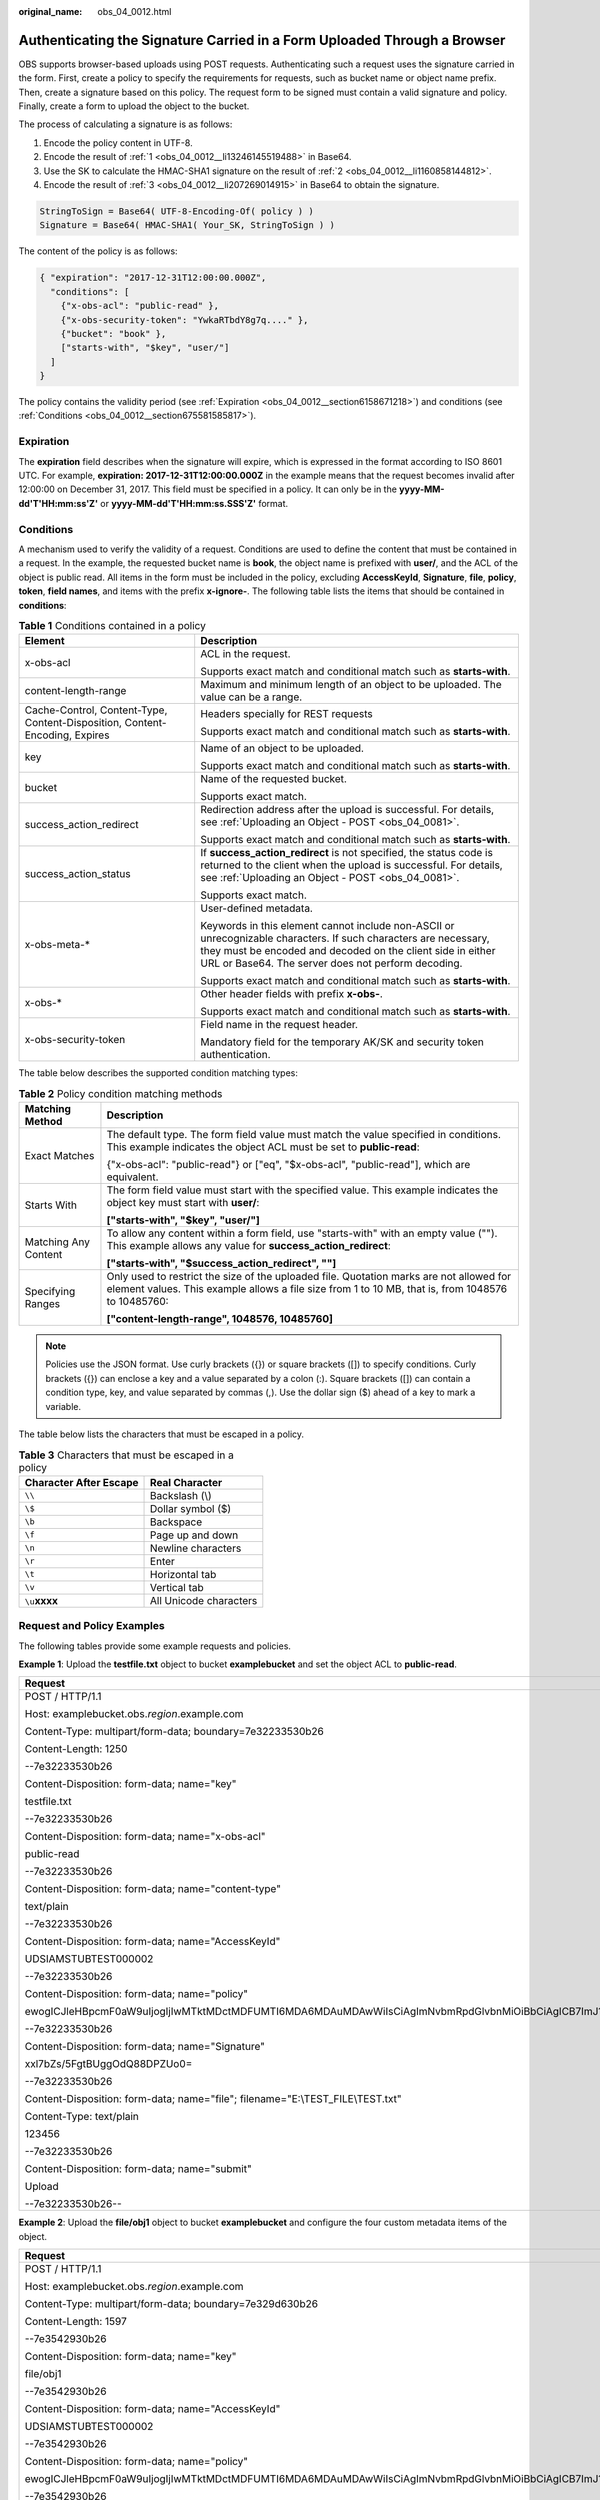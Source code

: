 :original_name: obs_04_0012.html

.. _obs_04_0012:

Authenticating the Signature Carried in a Form Uploaded Through a Browser
=========================================================================

OBS supports browser-based uploads using POST requests. Authenticating such a request uses the signature carried in the form. First, create a policy to specify the requirements for requests, such as bucket name or object name prefix. Then, create a signature based on this policy. The request form to be signed must contain a valid signature and policy. Finally, create a form to upload the object to the bucket.

The process of calculating a signature is as follows:

#. .. _obs_04_0012__li13246145519488:

   Encode the policy content in UTF-8.

#. .. _obs_04_0012__li1160858144812:

   Encode the result of :ref:`1 <obs_04_0012__li13246145519488>` in Base64.

#. .. _obs_04_0012__li207269014915:

   Use the SK to calculate the HMAC-SHA1 signature on the result of :ref:`2 <obs_04_0012__li1160858144812>`.

#. Encode the result of :ref:`3 <obs_04_0012__li207269014915>` in Base64 to obtain the signature.

.. code-block::

   StringToSign = Base64( UTF-8-Encoding-Of( policy ) )
   Signature = Base64( HMAC-SHA1( Your_SK, StringToSign ) )

The content of the policy is as follows:

.. code-block::

   { "expiration": "2017-12-31T12:00:00.000Z",
     "conditions": [
       {"x-obs-acl": "public-read" },
       {"x-obs-security-token": "YwkaRTbdY8g7q...." },
       {"bucket": "book" },
       ["starts-with", "$key", "user/"]
     ]
   }

The policy contains the validity period (see :ref:`Expiration <obs_04_0012__section6158671218>`) and conditions (see :ref:`Conditions <obs_04_0012__section675581585817>`).

.. _obs_04_0012__section6158671218:

Expiration
----------

The **expiration** field describes when the signature will expire, which is expressed in the format according to ISO 8601 UTC. For example, **expiration: 2017-12-31T12:00:00.000Z** in the example means that the request becomes invalid after 12:00:00 on December 31, 2017. This field must be specified in a policy. It can only be in the **yyyy-MM-dd'T'HH:mm:ss'Z'** or **yyyy-MM-dd'T'HH:mm:ss.SSS'Z'** format.

.. _obs_04_0012__section675581585817:

Conditions
----------

A mechanism used to verify the validity of a request. Conditions are used to define the content that must be contained in a request. In the example, the requested bucket name is **book**, the object name is prefixed with **user/**, and the ACL of the object is public read. All items in the form must be included in the policy, excluding **AccessKeyId**, **Signature**, **file**, **policy**, **token**, **field names**, and items with the prefix **x-ignore-**. The following table lists the items that should be contained in **conditions**:

.. table:: **Table 1** Conditions contained in a policy

   +-----------------------------------------------------------------------------+--------------------------------------------------------------------------------------------------------------------------------------------------------------------------------------------------------------------------------------+
   | Element                                                                     | Description                                                                                                                                                                                                                          |
   +=============================================================================+======================================================================================================================================================================================================================================+
   | x-obs-acl                                                                   | ACL in the request.                                                                                                                                                                                                                  |
   |                                                                             |                                                                                                                                                                                                                                      |
   |                                                                             | Supports exact match and conditional match such as **starts-with**.                                                                                                                                                                  |
   +-----------------------------------------------------------------------------+--------------------------------------------------------------------------------------------------------------------------------------------------------------------------------------------------------------------------------------+
   | content-length-range                                                        | Maximum and minimum length of an object to be uploaded. The value can be a range.                                                                                                                                                    |
   +-----------------------------------------------------------------------------+--------------------------------------------------------------------------------------------------------------------------------------------------------------------------------------------------------------------------------------+
   | Cache-Control, Content-Type, Content-Disposition, Content-Encoding, Expires | Headers specially for REST requests                                                                                                                                                                                                  |
   |                                                                             |                                                                                                                                                                                                                                      |
   |                                                                             | Supports exact match and conditional match such as **starts-with**.                                                                                                                                                                  |
   +-----------------------------------------------------------------------------+--------------------------------------------------------------------------------------------------------------------------------------------------------------------------------------------------------------------------------------+
   | key                                                                         | Name of an object to be uploaded.                                                                                                                                                                                                    |
   |                                                                             |                                                                                                                                                                                                                                      |
   |                                                                             | Supports exact match and conditional match such as **starts-with**.                                                                                                                                                                  |
   +-----------------------------------------------------------------------------+--------------------------------------------------------------------------------------------------------------------------------------------------------------------------------------------------------------------------------------+
   | bucket                                                                      | Name of the requested bucket.                                                                                                                                                                                                        |
   |                                                                             |                                                                                                                                                                                                                                      |
   |                                                                             | Supports exact match.                                                                                                                                                                                                                |
   +-----------------------------------------------------------------------------+--------------------------------------------------------------------------------------------------------------------------------------------------------------------------------------------------------------------------------------+
   | success_action_redirect                                                     | Redirection address after the upload is successful. For details, see :ref:`Uploading an Object - POST <obs_04_0081>`.                                                                                                                |
   |                                                                             |                                                                                                                                                                                                                                      |
   |                                                                             | Supports exact match and conditional match such as **starts-with**.                                                                                                                                                                  |
   +-----------------------------------------------------------------------------+--------------------------------------------------------------------------------------------------------------------------------------------------------------------------------------------------------------------------------------+
   | success_action_status                                                       | If **success_action_redirect** is not specified, the status code is returned to the client when the upload is successful. For details, see :ref:`Uploading an Object - POST <obs_04_0081>`.                                          |
   |                                                                             |                                                                                                                                                                                                                                      |
   |                                                                             | Supports exact match.                                                                                                                                                                                                                |
   +-----------------------------------------------------------------------------+--------------------------------------------------------------------------------------------------------------------------------------------------------------------------------------------------------------------------------------+
   | x-obs-meta-\*                                                               | User-defined metadata.                                                                                                                                                                                                               |
   |                                                                             |                                                                                                                                                                                                                                      |
   |                                                                             | Keywords in this element cannot include non-ASCII or unrecognizable characters. If such characters are necessary, they must be encoded and decoded on the client side in either URL or Base64. The server does not perform decoding. |
   |                                                                             |                                                                                                                                                                                                                                      |
   |                                                                             | Supports exact match and conditional match such as **starts-with**.                                                                                                                                                                  |
   +-----------------------------------------------------------------------------+--------------------------------------------------------------------------------------------------------------------------------------------------------------------------------------------------------------------------------------+
   | x-obs-\*                                                                    | Other header fields with prefix **x-obs-**.                                                                                                                                                                                          |
   |                                                                             |                                                                                                                                                                                                                                      |
   |                                                                             | Supports exact match and conditional match such as **starts-with**.                                                                                                                                                                  |
   +-----------------------------------------------------------------------------+--------------------------------------------------------------------------------------------------------------------------------------------------------------------------------------------------------------------------------------+
   | x-obs-security-token                                                        | Field name in the request header.                                                                                                                                                                                                    |
   |                                                                             |                                                                                                                                                                                                                                      |
   |                                                                             | Mandatory field for the temporary AK/SK and security token authentication.                                                                                                                                                           |
   +-----------------------------------------------------------------------------+--------------------------------------------------------------------------------------------------------------------------------------------------------------------------------------------------------------------------------------+

The table below describes the supported condition matching types:

.. table:: **Table 2** Policy condition matching methods

   +-----------------------------------+----------------------------------------------------------------------------------------------------------------------------------------------------------------------------------------------+
   | Matching Method                   | Description                                                                                                                                                                                  |
   +===================================+==============================================================================================================================================================================================+
   | Exact Matches                     | The default type. The form field value must match the value specified in conditions. This example indicates the object ACL must be set to **public-read**:                                   |
   |                                   |                                                                                                                                                                                              |
   |                                   | {"x-obs-acl": "public-read"} or ["eq", "$x-obs-acl", "public-read"], which are equivalent.                                                                                                   |
   +-----------------------------------+----------------------------------------------------------------------------------------------------------------------------------------------------------------------------------------------+
   | Starts With                       | The form field value must start with the specified value. This example indicates the object key must start with **user/**:                                                                   |
   |                                   |                                                                                                                                                                                              |
   |                                   | **["starts-with", "$key", "user/"]**                                                                                                                                                         |
   +-----------------------------------+----------------------------------------------------------------------------------------------------------------------------------------------------------------------------------------------+
   | Matching Any Content              | To allow any content within a form field, use "starts-with" with an empty value (""). This example allows any value for **success_action_redirect**:                                         |
   |                                   |                                                                                                                                                                                              |
   |                                   | **["starts-with", "$success_action_redirect", ""]**                                                                                                                                          |
   +-----------------------------------+----------------------------------------------------------------------------------------------------------------------------------------------------------------------------------------------+
   | Specifying Ranges                 | Only used to restrict the size of the uploaded file. Quotation marks are not allowed for element values. This example allows a file size from 1 to 10 MB, that is, from 1048576 to 10485760: |
   |                                   |                                                                                                                                                                                              |
   |                                   | **["content-length-range", 1048576, 10485760]**                                                                                                                                              |
   +-----------------------------------+----------------------------------------------------------------------------------------------------------------------------------------------------------------------------------------------+

.. note::

   Policies use the JSON format. Use curly brackets ({}) or square brackets ([]) to specify conditions. Curly brackets ({}) can enclose a key and a value separated by a colon (:). Square brackets ([]) can contain a condition type, key, and value separated by commas (,). Use the dollar sign ($) ahead of a key to mark a variable.

The table below lists the characters that must be escaped in a policy.

.. table:: **Table 3** Characters that must be escaped in a policy

   ====================== ======================
   Character After Escape Real Character
   ====================== ======================
   ``\\``                 Backslash (\\)
   ``\$``                 Dollar symbol ($)
   ``\b``                 Backspace
   ``\f``                 Page up and down
   ``\n``                 Newline characters
   ``\r``                 Enter
   ``\t``                 Horizontal tab
   ``\v``                 Vertical tab
   ``\u``\ **xxxx**       All Unicode characters
   ====================== ======================

Request and Policy Examples
---------------------------

The following tables provide some example requests and policies.

**Example 1**: Upload the **testfile.txt** object to bucket **examplebucket** and set the object ACL to **public-read**.

+--------------------------------------------------------------------------------------------------------------------------------------------------------------------------------------------------------------------------------------------------------------------------------------------------------------------------------------------------+-------------------------------------------+
| Request                                                                                                                                                                                                                                                                                                                                          | Policy                                    |
+==================================================================================================================================================================================================================================================================================================================================================+===========================================+
| POST / HTTP/1.1                                                                                                                                                                                                                                                                                                                                  | {                                         |
|                                                                                                                                                                                                                                                                                                                                                  |                                           |
| Host: examplebucket.obs.\ *region*.example.com                                                                                                                                                                                                                                                                                                   | "expiration": "2019-07-01T12:00:00.000Z", |
|                                                                                                                                                                                                                                                                                                                                                  |                                           |
| Content-Type: multipart/form-data; boundary=7e32233530b26                                                                                                                                                                                                                                                                                        | "conditions": [                           |
|                                                                                                                                                                                                                                                                                                                                                  |                                           |
| Content-Length: 1250                                                                                                                                                                                                                                                                                                                             | {"bucket": "examplebucket" },             |
|                                                                                                                                                                                                                                                                                                                                                  |                                           |
| --7e32233530b26                                                                                                                                                                                                                                                                                                                                  | ["eq", "$key", "testfile.txt"],           |
|                                                                                                                                                                                                                                                                                                                                                  |                                           |
| Content-Disposition: form-data; name="key"                                                                                                                                                                                                                                                                                                       | {"x-obs-acl": "public-read" },            |
|                                                                                                                                                                                                                                                                                                                                                  |                                           |
| testfile.txt                                                                                                                                                                                                                                                                                                                                     | ["eq", "$Content-Type", "text/plain"]     |
|                                                                                                                                                                                                                                                                                                                                                  |                                           |
| --7e32233530b26                                                                                                                                                                                                                                                                                                                                  | ]                                         |
|                                                                                                                                                                                                                                                                                                                                                  |                                           |
| Content-Disposition: form-data; name="x-obs-acl"                                                                                                                                                                                                                                                                                                 | }                                         |
|                                                                                                                                                                                                                                                                                                                                                  |                                           |
| public-read                                                                                                                                                                                                                                                                                                                                      |                                           |
|                                                                                                                                                                                                                                                                                                                                                  |                                           |
| --7e32233530b26                                                                                                                                                                                                                                                                                                                                  |                                           |
|                                                                                                                                                                                                                                                                                                                                                  |                                           |
| Content-Disposition: form-data; name="content-type"                                                                                                                                                                                                                                                                                              |                                           |
|                                                                                                                                                                                                                                                                                                                                                  |                                           |
| text/plain                                                                                                                                                                                                                                                                                                                                       |                                           |
|                                                                                                                                                                                                                                                                                                                                                  |                                           |
| --7e32233530b26                                                                                                                                                                                                                                                                                                                                  |                                           |
|                                                                                                                                                                                                                                                                                                                                                  |                                           |
| Content-Disposition: form-data; name="AccessKeyId"                                                                                                                                                                                                                                                                                               |                                           |
|                                                                                                                                                                                                                                                                                                                                                  |                                           |
| UDSIAMSTUBTEST000002                                                                                                                                                                                                                                                                                                                             |                                           |
|                                                                                                                                                                                                                                                                                                                                                  |                                           |
| --7e32233530b26                                                                                                                                                                                                                                                                                                                                  |                                           |
|                                                                                                                                                                                                                                                                                                                                                  |                                           |
| Content-Disposition: form-data; name="policy"                                                                                                                                                                                                                                                                                                    |                                           |
|                                                                                                                                                                                                                                                                                                                                                  |                                           |
| ewogICJleHBpcmF0aW9uIjogIjIwMTktMDctMDFUMTI6MDA6MDAuMDAwWiIsCiAgImNvbmRpdGlvbnMiOiBbCiAgICB7ImJ1Y2tldCI6ICJleGFtcGxlYnVja2V0IiB9LAogICAgWyJlcSIsICIka2V5IiwgInRlc3RmaWxlLnR4dCJdLAoJeyJ4LW9icy1hY2wiOiAicHVibGljLXJlYWQiIH0sCiAgICBbImVxIiwgIiRDb250ZW50LVR5cGUiLCAidGV4dC9wbGFpbiJdLAogICAgWyJjb250ZW50LWxlbmd0aC1yYW5nZSIsIDYsIDEwXQogIF0KfQo= |                                           |
|                                                                                                                                                                                                                                                                                                                                                  |                                           |
| --7e32233530b26                                                                                                                                                                                                                                                                                                                                  |                                           |
|                                                                                                                                                                                                                                                                                                                                                  |                                           |
| Content-Disposition: form-data; name="Signature"                                                                                                                                                                                                                                                                                                 |                                           |
|                                                                                                                                                                                                                                                                                                                                                  |                                           |
| xxl7bZs/5FgtBUggOdQ88DPZUo0=                                                                                                                                                                                                                                                                                                                     |                                           |
|                                                                                                                                                                                                                                                                                                                                                  |                                           |
| --7e32233530b26                                                                                                                                                                                                                                                                                                                                  |                                           |
|                                                                                                                                                                                                                                                                                                                                                  |                                           |
| Content-Disposition: form-data; name="file"; filename="E:\\TEST_FILE\\TEST.txt"                                                                                                                                                                                                                                                                  |                                           |
|                                                                                                                                                                                                                                                                                                                                                  |                                           |
| Content-Type: text/plain                                                                                                                                                                                                                                                                                                                         |                                           |
|                                                                                                                                                                                                                                                                                                                                                  |                                           |
| 123456                                                                                                                                                                                                                                                                                                                                           |                                           |
|                                                                                                                                                                                                                                                                                                                                                  |                                           |
| --7e32233530b26                                                                                                                                                                                                                                                                                                                                  |                                           |
|                                                                                                                                                                                                                                                                                                                                                  |                                           |
| Content-Disposition: form-data; name="submit"                                                                                                                                                                                                                                                                                                    |                                           |
|                                                                                                                                                                                                                                                                                                                                                  |                                           |
| Upload                                                                                                                                                                                                                                                                                                                                           |                                           |
|                                                                                                                                                                                                                                                                                                                                                  |                                           |
| --7e32233530b26--                                                                                                                                                                                                                                                                                                                                |                                           |
+--------------------------------------------------------------------------------------------------------------------------------------------------------------------------------------------------------------------------------------------------------------------------------------------------------------------------------------------------+-------------------------------------------+

**Example 2**: Upload the **file/obj1** object to bucket **examplebucket** and configure the four custom metadata items of the object.

+--------------------------------------------------------------------------------------------------------------------------------------------------------------------------------------------------------------------------------------------------------------------------------------------------------------------------------------------------------------------------------------------------------------------------------------+----------------------------------------------+
| Request                                                                                                                                                                                                                                                                                                                                                                                                                              | Policy                                       |
+======================================================================================================================================================================================================================================================================================================================================================================================================================================+==============================================+
| POST / HTTP/1.1                                                                                                                                                                                                                                                                                                                                                                                                                      | {                                            |
|                                                                                                                                                                                                                                                                                                                                                                                                                                      |                                              |
| Host: examplebucket.obs.\ *region*.example.com                                                                                                                                                                                                                                                                                                                                                                                       | "expiration": "2019-07-01T12:00:00.000Z",    |
|                                                                                                                                                                                                                                                                                                                                                                                                                                      |                                              |
| Content-Type: multipart/form-data; boundary=7e329d630b26                                                                                                                                                                                                                                                                                                                                                                             | "conditions": [                              |
|                                                                                                                                                                                                                                                                                                                                                                                                                                      |                                              |
| Content-Length: 1597                                                                                                                                                                                                                                                                                                                                                                                                                 | {"bucket": "examplebucket" },                |
|                                                                                                                                                                                                                                                                                                                                                                                                                                      |                                              |
| --7e3542930b26                                                                                                                                                                                                                                                                                                                                                                                                                       | ["starts-with", "$key", "file/"],            |
|                                                                                                                                                                                                                                                                                                                                                                                                                                      |                                              |
| Content-Disposition: form-data; name="key"                                                                                                                                                                                                                                                                                                                                                                                           | {"x-obs-meta-test1":"value1"},               |
|                                                                                                                                                                                                                                                                                                                                                                                                                                      |                                              |
| file/obj1                                                                                                                                                                                                                                                                                                                                                                                                                            | ["eq", "$x-obs-meta-test2", "value2"],       |
|                                                                                                                                                                                                                                                                                                                                                                                                                                      |                                              |
| --7e3542930b26                                                                                                                                                                                                                                                                                                                                                                                                                       | ["starts-with", "$x-obs-meta-test3", "doc"], |
|                                                                                                                                                                                                                                                                                                                                                                                                                                      |                                              |
| Content-Disposition: form-data; name="AccessKeyId"                                                                                                                                                                                                                                                                                                                                                                                   | ["starts-with", "$x-obs-meta-test4", ""]     |
|                                                                                                                                                                                                                                                                                                                                                                                                                                      |                                              |
| UDSIAMSTUBTEST000002                                                                                                                                                                                                                                                                                                                                                                                                                 | ]                                            |
|                                                                                                                                                                                                                                                                                                                                                                                                                                      |                                              |
| --7e3542930b26                                                                                                                                                                                                                                                                                                                                                                                                                       | }                                            |
|                                                                                                                                                                                                                                                                                                                                                                                                                                      |                                              |
| Content-Disposition: form-data; name="policy"                                                                                                                                                                                                                                                                                                                                                                                        |                                              |
|                                                                                                                                                                                                                                                                                                                                                                                                                                      |                                              |
| ewogICJleHBpcmF0aW9uIjogIjIwMTktMDctMDFUMTI6MDA6MDAuMDAwWiIsCiAgImNvbmRpdGlvbnMiOiBbCiAgICB7ImJ1Y2tldCI6ICJleGFtcGxlYnVja2V0IiB9LAogICAgWyJzdGFydHMtd2l0aCIsICIka2V5IiwgImZpbGUvIl0sCiAgICB7Ingtb2JzLW1ldGEtdGVzdDEiOiJ2YWx1ZTEifSwKICAgIFsiZXEiLCAiJHgtb2JzLW1ldGEtdGVzdDIiLCAidmFsdWUyIl0sCiAgICBbInN0YXJ0cy13aXRoIiwgIiR4LW9icy1tZXRhLXRlc3QzIiwgImRvYyJdLAogICAgWyJzdGFydHMtd2l0aCIsICIkeC1vYnMtbWV0YS10ZXN0NCIsICIiXQogIF0KfQo= |                                              |
|                                                                                                                                                                                                                                                                                                                                                                                                                                      |                                              |
| --7e3542930b26                                                                                                                                                                                                                                                                                                                                                                                                                       |                                              |
|                                                                                                                                                                                                                                                                                                                                                                                                                                      |                                              |
| Content-Disposition: form-data; name="signature"                                                                                                                                                                                                                                                                                                                                                                                     |                                              |
|                                                                                                                                                                                                                                                                                                                                                                                                                                      |                                              |
| HTId8hcaisn6FfdWKqSJP9RN4Oo=                                                                                                                                                                                                                                                                                                                                                                                                         |                                              |
|                                                                                                                                                                                                                                                                                                                                                                                                                                      |                                              |
| --7e3542930b26                                                                                                                                                                                                                                                                                                                                                                                                                       |                                              |
|                                                                                                                                                                                                                                                                                                                                                                                                                                      |                                              |
| Content-Disposition: form-data; name="x-obs-meta-test1"                                                                                                                                                                                                                                                                                                                                                                              |                                              |
|                                                                                                                                                                                                                                                                                                                                                                                                                                      |                                              |
| value1                                                                                                                                                                                                                                                                                                                                                                                                                               |                                              |
|                                                                                                                                                                                                                                                                                                                                                                                                                                      |                                              |
| --7e3542930b26                                                                                                                                                                                                                                                                                                                                                                                                                       |                                              |
|                                                                                                                                                                                                                                                                                                                                                                                                                                      |                                              |
| Content-Disposition: form-data; name="x-obs-meta-test2"                                                                                                                                                                                                                                                                                                                                                                              |                                              |
|                                                                                                                                                                                                                                                                                                                                                                                                                                      |                                              |
| value2                                                                                                                                                                                                                                                                                                                                                                                                                               |                                              |
|                                                                                                                                                                                                                                                                                                                                                                                                                                      |                                              |
| --7e3542930b26                                                                                                                                                                                                                                                                                                                                                                                                                       |                                              |
|                                                                                                                                                                                                                                                                                                                                                                                                                                      |                                              |
| Content-Disposition: form-data; name="x-obs-meta-test3"                                                                                                                                                                                                                                                                                                                                                                              |                                              |
|                                                                                                                                                                                                                                                                                                                                                                                                                                      |                                              |
| doc123                                                                                                                                                                                                                                                                                                                                                                                                                               |                                              |
|                                                                                                                                                                                                                                                                                                                                                                                                                                      |                                              |
| --7e3542930b26                                                                                                                                                                                                                                                                                                                                                                                                                       |                                              |
|                                                                                                                                                                                                                                                                                                                                                                                                                                      |                                              |
| Content-Disposition: form-data; name="x-obs-meta-test4"                                                                                                                                                                                                                                                                                                                                                                              |                                              |
|                                                                                                                                                                                                                                                                                                                                                                                                                                      |                                              |
| my                                                                                                                                                                                                                                                                                                                                                                                                                                   |                                              |
|                                                                                                                                                                                                                                                                                                                                                                                                                                      |                                              |
| --7e3542930b26                                                                                                                                                                                                                                                                                                                                                                                                                       |                                              |
|                                                                                                                                                                                                                                                                                                                                                                                                                                      |                                              |
| Content-Disposition: form-data; name="file"; filename="E:\\TEST_FILE\\TEST.txt"                                                                                                                                                                                                                                                                                                                                                      |                                              |
|                                                                                                                                                                                                                                                                                                                                                                                                                                      |                                              |
| Content-Type: text/plain                                                                                                                                                                                                                                                                                                                                                                                                             |                                              |
|                                                                                                                                                                                                                                                                                                                                                                                                                                      |                                              |
| 123456                                                                                                                                                                                                                                                                                                                                                                                                                               |                                              |
|                                                                                                                                                                                                                                                                                                                                                                                                                                      |                                              |
| --7e3542930b26                                                                                                                                                                                                                                                                                                                                                                                                                       |                                              |
|                                                                                                                                                                                                                                                                                                                                                                                                                                      |                                              |
| Content-Disposition: form-data; name="submit"                                                                                                                                                                                                                                                                                                                                                                                        |                                              |
|                                                                                                                                                                                                                                                                                                                                                                                                                                      |                                              |
| Upload                                                                                                                                                                                                                                                                                                                                                                                                                               |                                              |
|                                                                                                                                                                                                                                                                                                                                                                                                                                      |                                              |
| --7e3542930b26--                                                                                                                                                                                                                                                                                                                                                                                                                     |                                              |
+--------------------------------------------------------------------------------------------------------------------------------------------------------------------------------------------------------------------------------------------------------------------------------------------------------------------------------------------------------------------------------------------------------------------------------------+----------------------------------------------+
